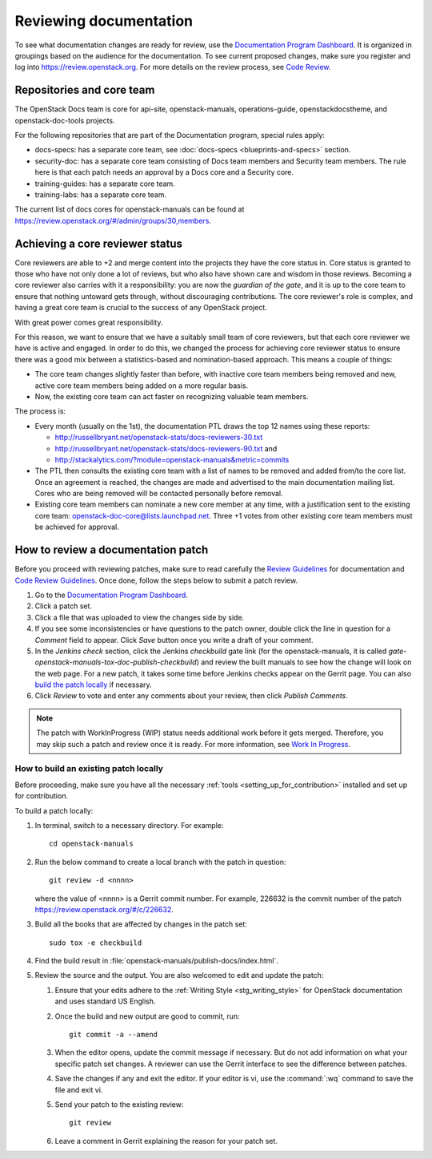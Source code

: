 .. _docs_review:

=======================
Reviewing documentation
=======================

To see what documentation changes are ready for review, use the
`Documentation Program Dashboard`_. It is organized in groupings based on
the audience for the documentation. To see current proposed changes, make
sure you register and log into https://review.openstack.org. For more
details on the review process, see `Code Review`_.

Repositories and core team
~~~~~~~~~~~~~~~~~~~~~~~~~~

The OpenStack Docs team is core for api-site, openstack-manuals,
operations-guide, openstackdocstheme, and openstack-doc-tools projects.

For the following repositories that are part of the Documentation program,
special rules apply:

* docs-specs: has a separate core team,
  see :doc:`docs-specs <blueprints-and-specs>` section.
* security-doc: has a separate core team consisting of Docs team members and
  Security team members. The rule here is that each patch needs an approval
  by a Docs core and a Security core.
* training-guides: has a separate core team.
* training-labs: has a separate core team.

The current list of docs cores for openstack-manuals can be found at
https://review.openstack.org/#/admin/groups/30,members.

Achieving a core reviewer status
~~~~~~~~~~~~~~~~~~~~~~~~~~~~~~~~

Core reviewers are able to +2 and merge content into the projects they have
the core status in. Core status is granted to those who have not only done a
lot of reviews, but who also have shown care and wisdom in those reviews.
Becoming a core reviewer also carries with it a responsibility: you are now
the *guardian of the gate*, and it is up to the core team to ensure that
nothing untoward gets through, without discouraging contributions. The core
reviewer's role is complex, and having a great core team is crucial to the
success of any OpenStack project.

With great power comes great responsibility.

For this reason, we want to ensure that we have a suitably small team of
core reviewers, but that each core reviewer we have is active and engaged.
In order to do this, we changed the process for achieving core reviewer
status to ensure there was a good mix between a statistics-based and
nomination-based approach. This means a couple of things:

* The core team changes slightly faster than before, with inactive core
  team members being removed and new, active core team members being added
  on a more regular basis.
* Now, the existing core team can act faster on recognizing valuable team
  members.

The process is:

- Every month (usually on the 1st), the documentation PTL draws the top 12
  names using these reports:

  - http://russellbryant.net/openstack-stats/docs-reviewers-30.txt
  - http://russellbryant.net/openstack-stats/docs-reviewers-90.txt and
  - http://stackalytics.com/?module=openstack-manuals&metric=commits

- The PTL then consults the existing core team with a list of names to be
  removed and added from/to the core list. Once an agreement is reached, the
  changes are made and advertised to the main documentation mailing list.
  Cores who are being removed will be contacted personally before removal.
- Existing core team members can nominate a new core member at any time,
  with a justification sent to the existing core team:
  openstack-doc-core@lists.launchpad.net. Three +1 votes from other existing
  core team members must be achieved for approval.

How to review a documentation patch
~~~~~~~~~~~~~~~~~~~~~~~~~~~~~~~~~~~

Before you proceed with reviewing patches, make sure to read carefully the
`Review Guidelines`_ for documentation and `Code Review Guidelines`_. Once
done, follow the steps below to submit a patch review.

#. Go to the `Documentation Program Dashboard`_.
#. Click a patch set.
#. Click a file that was uploaded to view the changes side by side.
#. If you see some inconsistencies or have questions to the patch owner,
   double click the line in question for a *Comment* field to appear.
   Click *Save* button once you write a draft of your comment.
#. In the *Jenkins check* section, click the Jenkins *checkbuild* gate
   link (for the openstack-manuals, it is called
   *gate-openstack-manuals-tox-doc-publish-checkbuild*) and review the
   built manuals to see how the change will look on the web page. For a new
   patch, it takes some time before Jenkins checks appear on the Gerrit
   page. You can also `build the patch locally`_ if necessary.
#. Click *Review* to vote and enter any comments about your review,
   then click *Publish Comments*.

.. note:: The patch with WorkInProgress (WIP) status needs additional work
          before it gets merged. Therefore, you may skip such a patch and
          review once it is ready. For more information, see
          `Work In Progress`_.

.. seealso:: `Peer Review`_

.. _`build the patch locally`:

How to build an existing patch locally
--------------------------------------

Before proceeding, make sure you have all the necessary
:ref:`tools <setting_up_for_contribution>` installed and
set up for contribution.

To build a patch locally:

#. In terminal, switch to a necessary directory. For example::

    cd openstack-manuals

#. Run the below command to create a local branch with the patch in question::

    git review -d <nnnn>

   where the value of <nnnn> is a Gerrit commit number. For example, 226632
   is the commit number of the patch https://review.openstack.org/#/c/226632.

#. Build all the books that are affected by changes in the patch set::

     sudo tox -e checkbuild

#. Find the build result in :file:`openstack-manuals/publish-docs/index.html`.

#. Review the source and the output. You are also welcomed to edit and update
   the patch:

   #. Ensure that your edits adhere to the
      :ref:`Writing Style <stg_writing_style>` for OpenStack documentation
      and uses standard US English.
   #. Once the build and new output are good to commit, run::

        git commit -a --amend

   #. When the editor opens, update the commit message if necessary. But do
      not add information on what your specific patch set changes. A reviewer
      can use the Gerrit interface to see the difference between patches.
   #. Save the changes if any and exit the editor. If your editor is vi,
      use the :command:`:wq` command to save the file and exit vi.
   #. Send your patch to the existing review::

       git review

   #. Leave a comment in Gerrit explaining the reason for your patch set.

.. TODO: make a seealso and add a links to the below pages once converted to
   .RST:
    - https://wiki.openstack.org/wiki/Documentation/HowTo#Building_Output_Locally
    - https://wiki.openstack.org/wiki/Documentation/HowTo#Using_Tox_to_check_builds

.. _`Documentation Program Dashboard`: http://is.gd/openstackdocsreview
.. _`Code Review`: http://docs.openstack.org/infra/manual/developers.html#code-review
.. _`Review Guidelines`: https://wiki.openstack.org/wiki/Documentation/ReviewGuidelines
.. _`Code Review Guidelines`: http://docs.openstack.org/infra/manual/developers.html#code-review
.. _`Peer Review`: http://docs.openstack.org/infra/manual/developers.html#peer-review
.. _`Work In Progress`: http://docs.openstack.org/infra/manual/core.html#work-in-progress
